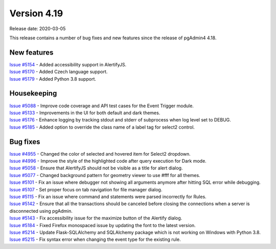 ************
Version 4.19
************

Release date: 2020-03-05

This release contains a number of bug fixes and new features since the release of pgAdmin4 4.18.

New features
************

| `Issue #5154 <https://redmine.postgresql.org/issues/5154>`_ -  Added accessibility support in AlertifyJS.
| `Issue #5170 <https://redmine.postgresql.org/issues/5170>`_ -  Added Czech language support.
| `Issue #5179 <https://redmine.postgresql.org/issues/5179>`_ -  Added Python 3.8 support.

Housekeeping
************

| `Issue #5088 <https://redmine.postgresql.org/issues/5088>`_ -  Improve code coverage and API test cases for the Event Trigger module.
| `Issue #5133 <https://redmine.postgresql.org/issues/5133>`_ -  Improvements in the UI for both default and dark themes.
| `Issue #5176 <https://redmine.postgresql.org/issues/5176>`_ -  Enhance logging by tracking stdout and stderr of subprocess when log level set to DEBUG.
| `Issue #5185 <https://redmine.postgresql.org/issues/5185>`_ -  Added option to override the class name of a label tag for select2 control.

Bug fixes
*********

| `Issue #4955 <https://redmine.postgresql.org/issues/4955>`_ -  Changed the color of selected and hovered item for Select2 dropdown.
| `Issue #4996 <https://redmine.postgresql.org/issues/4996>`_ -  Improve the style of the highlighted code after query execution for Dark mode.
| `Issue #5058 <https://redmine.postgresql.org/issues/5058>`_ -  Ensure that AlertifyJS should not be visible as a title for alert dialog.
| `Issue #5077 <https://redmine.postgresql.org/issues/5077>`_ -  Changed background pattern for geometry viewer to use #fff for all themes.
| `Issue #5101 <https://redmine.postgresql.org/issues/5101>`_ -  Fix an issue where debugger not showing all arguments anymore after hitting SQL error while debugging.
| `Issue #5107 <https://redmine.postgresql.org/issues/5107>`_ -  Set proper focus on tab navigation for file manager dialog.
| `Issue #5115 <https://redmine.postgresql.org/issues/5115>`_ -  Fix an issue where command and statements were parsed incorrectly for Rules.
| `Issue #5142 <https://redmine.postgresql.org/issues/5142>`_ -  Ensure that all the transactions should be canceled before closing the connections when a server is disconnected using pgAdmin.
| `Issue #5143 <https://redmine.postgresql.org/issues/5143>`_ -  Fix accessibility issue for the maximize button of the Alertify dialog.
| `Issue #5184 <https://redmine.postgresql.org/issues/5184>`_ -  Fixed Firefox monospaced issue by updating the font to the latest version.
| `Issue #5214 <https://redmine.postgresql.org/issues/5214>`_ -  Update Flask-SQLAlchemy and SQLAlchemy package which is not working on Windows with Python 3.8.
| `Issue #5215 <https://redmine.postgresql.org/issues/5215>`_ -  Fix syntax error when changing the event type for the existing rule.